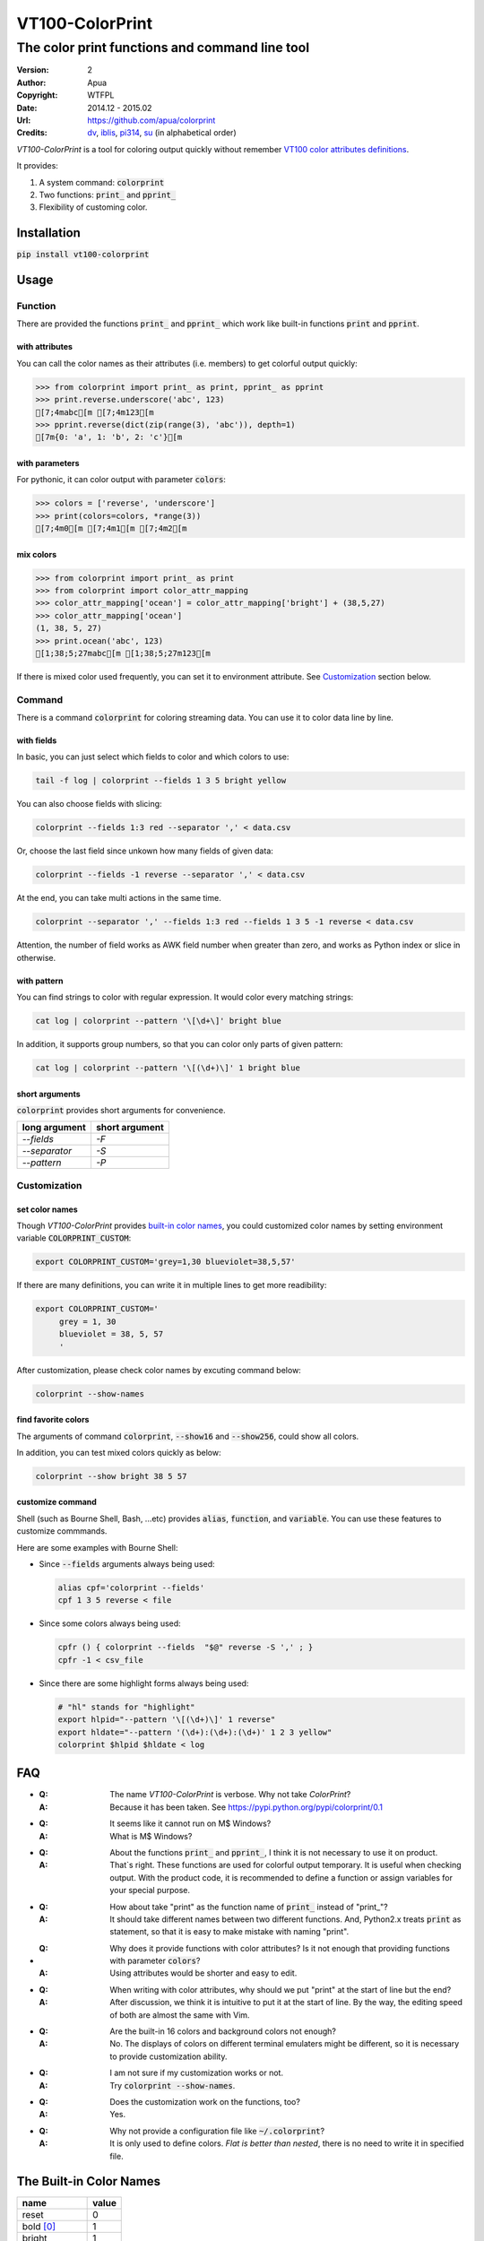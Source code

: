 ================
VT100-ColorPrint
================

The color print functions and command line tool
~~~~~~~~~~~~~~~~~~~~~~~~~~~~~~~~~~~~~~~~~~~~~~~

:Version:   2
:Author:    Apua
:Copyright: WTFPL
:Date:      2014.12 - 2015.02
:Url:       https://github.com/apua/colorprint
:Credits:   `dv <https://github.com/wdv4758h/>`_,
            `iblis <https://github.com/iblis17/>`_,
            `pi314 <https://github.com/pi314/>`_,
            `su <https://github.com/u1240976/>`_
            (in alphabetical order)
         

`VT100-ColorPrint` is a tool for coloring output quickly without
remember `VT100 color attributes definitions`__.

__ `References`_

It provides:

1. A system command: :code:`colorprint`

2. Two functions: :code:`print_` and :code:`pprint_`

3. Flexibility of customing color.


Installation
============

:code:`pip install vt100-colorprint`


Usage
=====

Function
--------

There are provided the functions :code:`print_` and :code:`pprint_`
which work like built-in functions :code:`print` and :code:`pprint`.

with attributes
```````````````

You can call the color names as their attributes (i.e. members)
to get colorful output quickly:

.. code:: Python

   >>> from colorprint import print_ as print, pprint_ as pprint
   >>> print.reverse.underscore('abc', 123)
   [7;4mabc[m [7;4m123[m
   >>> pprint.reverse(dict(zip(range(3), 'abc')), depth=1)
   [7m{0: 'a', 1: 'b', 2: 'c'}[m

with parameters
```````````````

For pythonic, it can color output with parameter :code:`colors`:

.. code:: Python

   >>> colors = ['reverse', 'underscore']
   >>> print(colors=colors, *range(3))
   [7;4m0[m [7;4m1[m [7;4m2[m

mix colors
``````````

.. code:: Python

   >>> from colorprint import print_ as print
   >>> from colorprint import color_attr_mapping
   >>> color_attr_mapping['ocean'] = color_attr_mapping['bright'] + (38,5,27)
   >>> color_attr_mapping['ocean']
   (1, 38, 5, 27)
   >>> print.ocean('abc', 123)
   [1;38;5;27mabc[m [1;38;5;27m123[m

If there is mixed color used frequently,
you can set it to environment attribute.
See `Customization`_ section below.

Command
-------

There is a command :code:`colorprint` for coloring streaming data.
You can use it to color data line by line.

with fields
```````````

In basic, you can just select which fields to color
and which colors to use:

.. code-block:: Sh

   tail -f log | colorprint --fields 1 3 5 bright yellow

You can also choose fields with slicing:

.. code-block:: Sh

   colorprint --fields 1:3 red --separator ',' < data.csv

Or, choose the last field since unkown how many fields of given data:

.. code-block:: Sh

   colorprint --fields -1 reverse --separator ',' < data.csv

At the end, you can take multi actions in the same time.

.. code-block:: Sh

   colorprint --separator ',' --fields 1:3 red --fields 1 3 5 -1 reverse < data.csv

Attention, the number of field works as AWK field number
when greater than zero, and works as Python index or slice
in otherwise.

with pattern
````````````

You can find strings to color with regular expression.
It would color every matching strings:

.. code-block:: Sh

   cat log | colorprint --pattern '\[\d+\]' bright blue

In addition, it supports group numbers, so that you can
color only parts of given pattern:

.. code-block:: Sh

   cat log | colorprint --pattern '\[(\d+)\]' 1 bright blue

short arguments
```````````````

:code:`colorprint` provides short arguments for convenience.

=============   ==============
long argument   short argument
=============   ==============
`--fields`      `-F`
`--separator`   `-S`
`--pattern`     `-P`
=============   ==============

Customization
-------------

set color names
```````````````

Though `VT100-ColorPrint` provides `built-in color names`__,
you could customized color names by setting
environment variable :code:`COLORPRINT_CUSTOM`:

__ `The Built-in Color Names`_

.. code-block:: Sh

   export COLORPRINT_CUSTOM='grey=1,30 blueviolet=38,5,57'

If there are many definitions, you can write it in multiple lines
to get more readibility:

.. code-block:: Sh

   export COLORPRINT_CUSTOM='
        grey = 1, 30
        blueviolet = 38, 5, 57
        '

After customization, please check color names by excuting command below:

.. code-block:: Sh

   colorprint --show-names

find favorite colors
````````````````````

The arguments of command :code:`colorprint`,
:code:`--show16` and :code:`--show256`,
could show all colors.

In addition, you can test mixed colors quickly as below:

.. code-block:: Sh

   colorprint --show bright 38 5 57

customize command
`````````````````

Shell (such as Bourne Shell, Bash, ...etc) provides :code:`alias`,
:code:`function`, and :code:`variable`.
You can use these features to customize commmands.

Here are some examples with Bourne Shell:

- Since :code:`--fields` arguments always being used:

  .. code-block:: Sh

     alias cpf='colorprint --fields'
     cpf 1 3 5 reverse < file

- Since some colors always being used:

  .. code-block:: Sh

     cpfr () { colorprint --fields  "$@" reverse -S ',' ; }
     cpfr -1 < csv_file

- Since there are some highlight forms always being used:

  .. code-block:: Sh

     # "hl" stands for "highlight"
     export hlpid="--pattern '\[(\d+)\]' 1 reverse"
     export hldate="--pattern '(\d+):(\d+):(\d+)' 1 2 3 yellow"
     colorprint $hlpid $hldate < log


FAQ
===

- :Q: The name `VT100-ColorPrint` is verbose.
      Why not take `ColorPrint`?
  :A: Because it has been taken.
      See https://pypi.python.org/pypi/colorprint/0.1

- :Q: It seems like it cannot run on M$ Windows?
  :A: What is M$ Windows?

- :Q: About the functions :code:`print_` and :code:`pprint_`,
      I think it is not necessary to use it on product.
  :A: That`s right. These functions are used for colorful output
      temporary. It is useful when checking output.
      With the product code, it is recommended to define a function
      or assign variables for your special purpose.

- :Q: How about take "print" as the function name of :code:`print_`
      instead of "print\_"?
  :A: It should take different names between two different
      functions. And, Python2.x treats :code:`print` as statement,
      so that it is easy to make mistake with naming "print".

- :Q: Why does it provide functions with color attributes?
      Is it not enough that providing functions with parameter
      :code:`colors`?
  :A: Using attributes would be shorter and easy to edit.

- :Q: When writing with color attributes, why should we put "print"
      at the start of line but the end?
  :A: After discussion, we think it is intuitive to put it at
      the start of line.
      By the way, the editing speed of both are almost the same
      with Vim.

- :Q: Are the built-in 16 colors and background colors not enough?
  :A: No. The displays of colors on different terminal emulaters
      might be different, so it is necessary to provide
      customization ability.

- :Q: I am not sure if my customization works or not.
  :A: Try :code:`colorprint --show-names`.

- :Q: Does the customization work on the functions, too?
  :A: Yes.

- :Q: Why not provide a configuration file like
      :code:`~/.colorprint`?
  :A: It is only used to define colors.
      *Flat is better than nested*, there is no need to write it
      in specified file.


The Built-in Color Names
========================

================   ======
name               value
================   ======
reset              0
bold [0]_          1
bright             1
dim                2
underscore         4
underlined [0]_    4
blink              5
reverse            7
hidden             8
black              30
red                31
green              32
yellow             33
blue               34
magenta            35
purple [0]_        35
aqua [0]_          36
cyan               36
white              37
bgblack            40
bgred              41
bggreen            42
bgyellow           43
bgblue             44
bgmagenta          45
bgpurple [0]_      45
bgaqua [0]_        46
bgcyan             46
bgwhite            47
bgbblack           100
bgbred             101
bgbgreen           102
bgbyellow          103
bgbblue            104
bgbmagenta         105
bgbpurple [0]_     105
bgbaqua [0]_       106
bgbcyan            106
bgbwhite           107
================   ======

.. [0] A custom color name.


References
==========

- `Display Attributes of ANSI/VT100 Terminal Control Escape Sequences <http://www.termsys.demon.co.uk/vtansi.htm#colors>`_

- `FLOZz' MISC » bash:tip_colors_and_formatting <http://misc.flogisoft.com/bash/tip_colors_and_formatting>`_

- `Colorex <https://bitbucket.org/linibou/colorex/wiki/Home>`_

- `Colored <https://pypi.python.org/pypi/colored>`_

- `Termcolor <https://pypi.python.org/pypi/termcolor>`_


